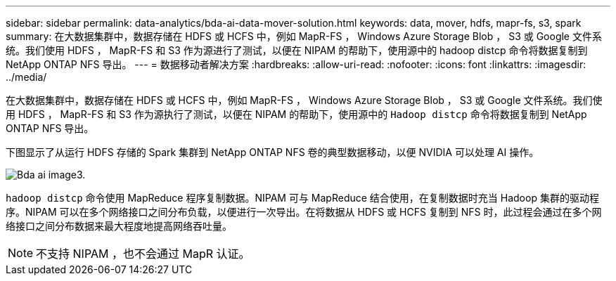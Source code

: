 ---
sidebar: sidebar 
permalink: data-analytics/bda-ai-data-mover-solution.html 
keywords: data, mover, hdfs, mapr-fs, s3, spark 
summary: 在大数据集群中，数据存储在 HDFS 或 HCFS 中，例如 MapR-FS ， Windows Azure Storage Blob ， S3 或 Google 文件系统。我们使用 HDFS ， MapR-FS 和 S3 作为源进行了测试，以便在 NIPAM 的帮助下，使用源中的 hadoop distcp 命令将数据复制到 NetApp ONTAP NFS 导出。 
---
= 数据移动者解决方案
:hardbreaks:
:allow-uri-read: 
:nofooter: 
:icons: font
:linkattrs: 
:imagesdir: ../media/


[role="lead"]
在大数据集群中，数据存储在 HDFS 或 HCFS 中，例如 MapR-FS ， Windows Azure Storage Blob ， S3 或 Google 文件系统。我们使用 HDFS ， MapR-FS 和 S3 作为源执行了测试，以便在 NIPAM 的帮助下，使用源中的 `Hadoop distcp` 命令将数据复制到 NetApp ONTAP NFS 导出。

下图显示了从运行 HDFS 存储的 Spark 集群到 NetApp ONTAP NFS 卷的典型数据移动，以便 NVIDIA 可以处理 AI 操作。

image::bda-ai-image3.png[Bda ai image3.]

`hadoop distcp` 命令使用 MapReduce 程序复制数据。NIPAM 可与 MapReduce 结合使用，在复制数据时充当 Hadoop 集群的驱动程序。NIPAM 可以在多个网络接口之间分布负载，以便进行一次导出。在将数据从 HDFS 或 HCFS 复制到 NFS 时，此过程会通过在多个网络接口之间分布数据来最大程度地提高网络吞吐量。


NOTE: 不支持 NIPAM ，也不会通过 MapR 认证。
